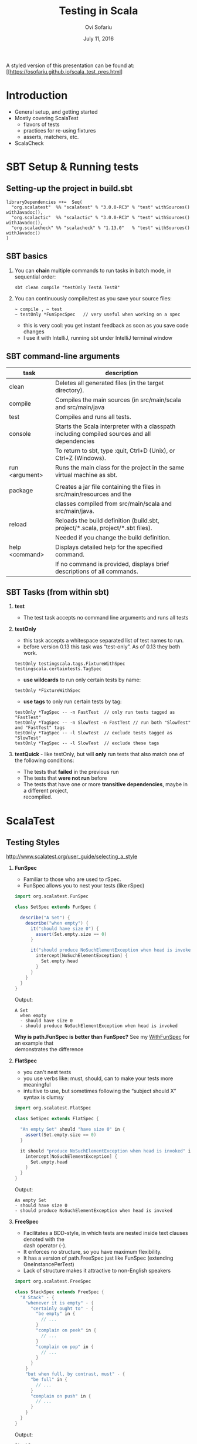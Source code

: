 #+TITLE:    Testing in Scala
#+AUTHOR:   Ovi Sofariu
#+DATE:     July 11, 2016
#+EMAIL:    ovi@sofariu.com
#+HTML_HEAD: <link href="https://osofariu.github.io/css/solarized-light.css" rel="stylesheet"></link>
#+HTML_HEAD: <link href="https://osofariu.github.io/css/custom.css" rel="stylesheet"></link>
#+OPTIONS: H:2 num:nil toc:nil d:t *:t ':t \n:t @:t ::t |:t ^:nil _:nil

A styled version of this presentation can be found at: [[https://osofariu.github.io/scala_test_pres.html]


* Introduction

- General setup, and getting started
- Mostly covering ScalaTest
  - flavors of tests
  - practices for re-using fixtures
  - asserts, matchers, etc.
- ScalaCheck


* SBT Setup & Running tests

** Setting-up the project in build.sbt

#+begin_example
libraryDependencies ++=  Seq(
  "org.scalatest"  %% "scalatest" % "3.0.0-RC3" % "test" withSources() withJavadoc(),
  "org.scalactic"  %% "scalactic" % "3.0.0-RC3" % "test" withSources() withJavadoc(),
  "org.scalacheck" %% "scalacheck" % "1.13.0"   % "test" withSources() withJavadoc()
)
#+end_example


** SBT basics
*** You can *chain* multiple commands to run tasks in batch mode, in sequential order:
#+begin_example
 sbt clean compile "testOnly TestA TestB"
#+end_example

*** You can continuously compile/test as you save your source files:
#+begin_example
 ~ compile , ~ test
 ~ testOnly *FunSpecSpec   // very useful when working on a spec
#+end_example
- this is very cool: you get instant feedback as soon as you save code changes
- I use it with IntelliJ, running sbt under IntelliJ terminal window


** SBT command-line arguments

| task           | description                                                                                   |
|----------------+-----------------------------------------------------------------------------------------------|
| clean          | Deletes all generated files (in the target directory).                                        |
| compile        | Compiles the main sources (in src/main/scala and src/main/java                                |
| test           | Compiles and runs all tests.                                                                  |
| console        | Starts the Scala interpreter with a classpath including compiled sources and all dependencies |
|                | To return to sbt, type :quit, Ctrl+D (Unix), or Ctrl+Z (Windows).                             |
| run <argument> | Runs the main class for the project in the same virtual machine as sbt.                       |
|                |                                                                                               |
| package        | Creates a jar file containing the files in src/main/resources and the                         |
|                | classes compiled from src/main/scala and src/main/java.                                       |
| reload         | Reloads the build definition (build.sbt, project/*.scala, project/*.sbt files).               |
|                | Needed if you change the build definition.                                                    |
| help <command> | Displays detailed help for the specified command.                                             |
|                | If no command is provided, displays brief descriptions of all commands.                       |


** SBT Tasks (from within sbt)

*** *test*
- The test task accepts no command line arguments and runs all tests

*** *testOnly*
- this task accepts a whitespace separated list of test names to run.
- before version 0.13 this task was "test-only". As of 0.13 they both work.

#+begin_example
testOnly testingscala.tags.FixtureWithSpec  testingscala.certaintests.TagSpec
#+end_example

- *use wildcards* to run only certain tests by name:
#+begin_example
testOnly *FixtureWithSpec
#+end_example

- **use tags** to only run certain tests by tag:
#+begin_example
testOnly *TagSpec -- -n FastTest  // only run tests tagged as "FastTest"
testOnly *TagSpec -- -n SlowTest -n FastTest // run both "SlowTest" and "FastTest" tags
testOnly *TagSpec -- -l SlowTest  // exclude tests tagged as "SlowTest"
testOnly *TagSpec -- -l SlowTest  // exclude these tags
#+end_example

*** *testQuick* - like testOnly, but will *only* run tests that also match one of the following conditions:
- The tests that *failed* in the previous run
- The tests that *were not run* before
- The tests that have one or more *transitive dependencies*, maybe in a different project,
  recompiled.

* ScalaTest

** Testing Styles
[[http://www.scalatest.org/user_guide/selecting_a_style]]

*** *FunSpec*
- Familiar to those who are used to rSpec.
- FunSpec allows you to nest your tests (like rSpec)

#+begin_src scala
  import org.scalatest.FunSpec

  class SetSpec extends FunSpec {

    describe("A Set") {
      describe("when empty") {
        it("should have size 0") {
          assert(Set.empty.size == 0)
        }

        it("should produce NoSuchElementException when head is invoked") {
          intercept[NoSuchElementException] {
            Set.empty.head
          }
        }
      }
    }
  }
#+end_src

Output:
#+begin_example
 A Set
   when empty
   - should have size 0
   - should produce NoSuchElementException when head is invoked
#+end_example

*Why is path.FunSpec is better than FunSpec?* See my _WithFunSpec_ for an example that
demonstrates the difference

*** *FlatSpec*
- you can't nest tests
- you use verbs like: must, should, can to make your tests more meaningful
- intuitive to use, but sometimes following the "subject should X" syntax is clumsy

#+begin_src scala
    import org.scalatest.FlatSpec

    class SetSpec extends FlatSpec {

      "An empty Set" should "have size 0" in {
        assert(Set.empty.size == 0)
      }

      it should "produce NoSuchElementException when head is invoked" in {
        intercept[NoSuchElementException] {
          Set.empty.head
        }
      }
    }
#+end_src

Output:
#+begin_example
An empty Set
- should have size 0
- should produce NoSuchElementException when head is invoked
#+end_example

*** *FreeSpec*
- Facilitates a BDD-style, in which tests are nested inside text clauses denoted with the
  dash operator (-).
- It enforces no structure, so you have maximum flexibility.
- It has a version of path.FreeSpec just like FunSpec (extending OneInstancePerTest)
- Lack of structure makes it attractive to non-English speakers

#+begin_src scala
import org.scalatest.FreeSpec

class StackSpec extends FreeSpec {
  "A Stack" - {
    "whenever it is empty" - {
      "certainly ought to" - {
        "be empty" in {
          // ...
        }
        "complain on peek" in {
          // ...
        }
        "complain on pop" in {
          // ...
        }
      }
    }
    "but when full, by contrast, must" - {
      "be full" in {
        // ...
      }
      "complain on push" in {
        // ...
      }
    }
  }
}

#+end_src

Output:
#+begin_example
StackSpec:
A Stack
  whenever it is empty
    certainly ought to
    - be empty
    - complain on peek
    - complain on pop
  but when full, by contrast, must
  - be full
  - complain on push
#+end_example

*** *WordSpec*
- Familiar to those who are used to specs or specs2

- Very prescriptive
- Quite a bit more wordy

#+begin_src scala
  import org.scalatest.WordSpec

  class SetSpec extends WordSpec {

    "A Set" when {
      "empty" should {
        "have size 0" in {
          assert(Set.empty.size == 0)
        }

        "produce NoSuchElementException when head is invoked" in {
          intercept[NoSuchElementException] {
            Set.empty.head
          }
        }
      }
    }
  }
#+end_src


#+begin_example
 SetTestWordSpec:
 A Set
   when empty
   - should have size 0
   - should produce NoSuchElementException when head is invoked

#+end_example

*** *Spec*

- It allows you to define tests as methods, which saves one function literal per test
  which translates into faster compile times and fewer generated class files, which can
  help minimize build times.

- Using Spec can be a good choice in large projects where build times are a concern as
  well as when generating large numbers of tests programmatically via static code
  generators.

#+begin_src scala
import org.scalatest.Spec

class SetSpec extends Spec {

  object `A Set` {
    object `when empty` {
      def `should have size 0` {
        assert(Set.empty.size == 0)
      }

      def `should produce NoSuchElementException when head is invoked` {
        intercept[NoSuchElementException] {
          Set.empty.head
        }
      }
    }
  }
}
#+end_src

#+begin_example
 A Set
   when empty
   - should have size 0
   - should produce NoSuchElementException when head is invoked
#+end_example

*** *FunSuite*
- For those who like xUnit-style tests

#+begin_src scala
  import org.scalatest.FunSuite

  class SetSuite extends FunSuite {

    test("An empty Set should have size 0") {
      assert(Set.empty.size == 0)
    }

    test("Invoking head on an empty Set should produce NoSuchElementException") {
      intercept[NoSuchElementException] {
        Set.empty.head
      }
    }
  }
#+end_src

Output:
#+begin_example
 - An empty Set should have size 0
 - Invoking head on an empty Set should produce NoSuchElementException
#+end_example

*** *PropSpec*

#+begin_src scala

  import org.scalatest._
  import prop._
  import scala.collection.immutable._

  class SetSpec extends PropSpec with TableDrivenPropertyChecks with Matchers {

    val examples =
      Table(
        "set",
        BitSet.empty,
        HashSet.empty[Int],
        TreeSet.empty[Int]
      )

    property("an empty Set should have size 0") {
      forAll(examples) { set =>
        set.size should be (0)
      }
    }

    property("invoking head on an empty set should produce NoSuchElementException") {
      forAll(examples) { set =>
         a [NoSuchElementException] should be thrownBy { set.head }
      }
    }
  }

#+end_src

Output:
#+begin_example
 - an empty Set should have size 0
 - invoking head on an empty set should produce NoSuchElementException
#+end_example

*** *FeatureSpec*

- Each test represents one *scenario* of a *feature*
- With GivenWhenThen it looks like Gerkin syntax

#+begin_src scala
package org.scalatest.examples.featurespec

import org.scalatest._

class TVSet {
  private var on: Boolean = false
  def isOn: Boolean = on
  def pressPowerButton() {
    on = !on
  }
}

class TVSetSpec extends FeatureSpec with GivenWhenThen {

  info("As a TV set owner")
  info("I want to be able to turn the TV on and off")
  info("So I can watch TV when I want")
  info("And save energy when I'm not watching TV")

  feature("TV power button") {
    scenario("User presses power button when TV is off") {

      Given("a TV set that is switched off")
      val tv = new TVSet
      assert(!tv.isOn)

      When("the power button is pressed")
      tv.pressPowerButton()

      Then("the TV should switch on")
      assert(tv.isOn)
    }

    scenario("User presses power button when TV is on") {

      Given("a TV set that is switched on")
      val tv = new TVSet
      tv.pressPowerButton()
      assert(tv.isOn)

      When("the power button is pressed")
      tv.pressPowerButton()

      Then("the TV should switch off")
      assert(!tv.isOn)
    }
  }
}
#+end_src

Output :
#+begin_example
As a TV set owner
I want to be able to turn the TV on and off
So I can watch TV when I want
And save energy when I'm not watching TV
Feature: TV power button
  Scenario: User presses power button when TV is off
    Given a TV set that is switched off
    When the power button is pressed
    Then the TV should switch on
  Scenario: User presses power button when TV is on
    Given a TV set that is switched on
    When the power button is pressed
    Then the TV should switch off
#+end_example


** Asserts/Inspectors

#+begin_src scala
  import org.scalatest.Assertions._
  val left = 2
  val right = 1
  assert(left == right)
#+end_src


** ScalaTest in detail (mostly with FunSpec)
*** Informers, Documenters, Notifiers, Alerters
**** [[../src/test/scala/testingscala/report/ReportOnSpec.scala][ReportOnSpec.scala]]
- *notifications* and *alerts* are reported immediately
- *info* and *markup* are delayed until results of the test are known
- Note: path.FunSpec by default supports info, but not: markup, note, and alert.
- You won't see the nice notifications in Intellij (far as I know), but will in SBT

*** Tagging, pending, omitting tests
**** [[../src/test/scala/testingscala/certaintests/OmitSpec.scala][OmitSpec.scala]]
- How to ignore tests
- How to pend tests (that don't have a body yet)
**** [[../src/test/scala/testingscala/certaintests/TagSpec.scala][TagSpec.scala]]
:- use tagging to selectively run different types of tests

*** Sharing fixtures between tests
There are several techniques that help you eliminate duplication in the setup/cleanup of
tests.  Here are some of them:

**** [[../src/test/scala/testingscala/fixtures/ExampleWithFixture.scala][ExampleWithFixture.scala]]
- The first test uses traits to set up mutable fixture objects using fixture-context
  objects
- The second one uses an anonymous object to do the same thing using get-fixture methods
- Using traits seems more elegant
- Also demonstrating *mixing in the BeforeAndAfter trait* that can be used to do setup and
  tear-down of common fixture.
  
*** Loaning fixtures
**** [[../src/test/scala/testingscala/fixtures/LoanFixtureSpec.scala][LoanFixtureSpec.scala]]
- roll your own fixtures as methods that take a closure as an argument.  In your test you
  call these methods and make the body of the test a closure you pass back into the
  fixture

*** Using WithFixture
**** [[../src/test/scala/testingscala/fixtures/WithFixtureNoArgSpec.scala][WithFixtureNoArgSpec.scala]]
- set-up fixture methods that loan themselves to the test
- just by overriding WithFixture(test: NoArgTest)  you can define setup and cleanup code
  in one place, and the test framework calls that automatically for every test

**** [[../src/test/scala/testingscala/fixtures/WithFixtureOneArgSpec.scala][WithFixtureOneArgSpec.scala]]
- extends fixture.FunSpec
- you can set up a fixture in your test class:
  - define FixtureParam class
  - implement withFixture(test: OneArgTest)
- it's more elegant than the previous techniques we've used
  
**** [[../src/test/scala/testingscala/fixtures/WithFixtureTraitOneArgSpec.scala][WithFixtureTraitOneArgSpec.scala]]
- To share fixtures *across classes*, define FixtureParam and withFixture in a trait, and
  mix it in any test classes that need this fixture.
- brief explanation of [[http://stackoverflow.com/questions/8073263/explicit-self-references-with-no-type-difference-with-this][explict self-reference]]
- "it" returns an object that registers the test, and when "apply"-ing it can take a
  FixtureParam as a argument (fixture.FunSpecLike.ItWord)
*** Assertions
- Basic scalatest [[http://doc.scalatest.org/2.2.6/#org.scalatest.Assertions][Assertions]] that are move informative than scala's built-in assertions

**** [[../src/test/scala/testingscala/asserts/AssertsSpec.scala][AssertsSpec.scala]]
- assert, assertResult
- assume, cancel

**** [[../src/test/scala/testingscala/asserts/SuperSafeSpec.scala][SuperSafeSpec.scala]]
- it catches some comparisons that scala would otherwise allow by looking more closely at
  the types being compared
- as a compiler plugin it gives you very useful information at compile time; and gives you
  a nice readable description of the problem
- For more details see: [[http://www.artima.com/supersafe_user_guide.html][SuperSafe User Guide]].

**** [[../src/test/scala/testingscala/asserts/ScalacticSpec.scala][ScalacticSpec.scala]]
- This library that's part of ScalaTest helps you normalize objects (usually for comparison)
- It can also help you get better errors when you compare the wrong things [[http://www.scalactic.org/user_guide/ConstrainedEquality][(constrained equality)]]. 
 
*** Inspectors
- [[http://doc.scalatest.org/2.2.6/#org.scalatest.Inspectors][Inspectors]] provide methods that enable assertions to be made about collections.

| forAll     |   | succeeds if the assertion holds true for every element (report just the first failure) |
| forAtLeast |   | succeeds if the assertion holds true for at least the specified number of elements     |
| forAtMost  |   | succeeds if the assertion holds true for at most the specified number of elements      |
| forBetween |   | succeeds if the assertion holds true for between the specified minimum and maximum     |
|            |   | number of elements,  inclusive                                                         |
| forEvery   |   | same as forAll, but lists all failing elements if it fails                             |
| forExactly |   | succeeds if the assertion holds true for exactly the specified number of elements      |

#+begin_src scala
  import org.scalatest._
  import Assertions._
  import Inspectors._

  val xs = List(1, 2, 3, 4, 5)
  forAll (xs) { x => assert(x > 0) }  // assert on every element of the collection

#+end_src

*** Using Matchers
- mix-in trait scalatest.Matches
- there are matchers in the scalatest.matchers package, but those appear to be deprecated
- Good examples on the [[http://www.scalatest.org/user_guide/using_matchers][ScalaTest Matches]]; will not duplicate those.
  
**** [[../src/test/scala/testingscala/asserts/CoolMatchersSpec.scala][CoolMatchersSpec.scala]]
- to see some of the matchers I found most useful or interesting


** Miscellaneous Other Things

- ScalaTest and integrates with Selenium, junit, etc.

*** What's coming up in ScalaTest 3.0
- now fully support Scala.js
- *AsyncFunSuite*, *AsyncFunSpec*, *AsyncFlatSpec*, *AsyncFreeSpec*, *AsyncWordspec*, and
  *AsyncFeatureSpec* (the result type of tests is Future[Assertion])
- *oneElementOf*, *noElementsOf*, *atLeastOneElementOf*, *atMostOneElementOf*,
  *allElementsOf*, *inOrderElementsOf*
- Added overloaded *exists* and *forEvery* methods to TableDrivenPropertyChecks.
  

* ScalaCheck

[[https://www.scalacheck.org][ScalaCheck]] is a testing library that automates test data generation, and performs
property-based tests.

You define properties that specifies the *behavior of your code*, and ScalaCheck
automatically (and randomly) generates data and runs it against your code.

There's a very useful [[https://github.com/rickynils/scalacheck/blob/master/doc/UserGuide.md][User guide]] on their web site.

** To learn more about property-based testing, check out the following videos:

*** watch: [[https://yow.eventer.com/yow-lambda-jam-2015-1305/practical-property-based-testing-by-charles-o-farrell-1884][Practical Property-Based Testing]] 
  - symmetry works great with property-based testing, even if you only need to go in one
    direction
  - model-based patterns: may need to tweak generated values to link things properly to
    get usable data (see postal code example)
  - idempotent tests are easy to write
  - performance can be an issue, but you can configure how many times to run a test
-  - invest time into writing good generators

*** watch: [[https://www.youtube.com/watch?v=shngiiBfD80][Property-Based Testing for better Code]]
  - contrasting "example-based test" with property-based tests (aka.: anecdotes vs
    evidence)


** Examples:

*** [[../src/test/scala/testingscala/scalacheck/BasicPropertiesSpec.scala][BasicPropertiesSpec.scala]]
- an examples of properties
  
*** [[../src/test/scala/testingscala/scalacheck/StringUtilsPropsSpec.scala][StringUtilsPropsSpec.scala]] and main class:  [[../src/main/scala/testingscala/scalacheck/StringUtils.scala][StringUtils.scala]]
- slightly more complicated tests
- using custom generators

*** [[../src/test/scala/testingscala/scalacheck/GeneratorsSpec.scala][GeneratorsSpec.scala]]
- more with custom generators

*** [[../src/test/scala/testingscala/scalacheck/ScalaTestSpec.scala][ScalaTestSpec.scala]]
- how to integrate ScalaCheck with ScalaTest


* Specs2
- I have no content that covers specs2
- Lots of examples here: [[https://github.com/etorreborre/specs2/tree/SPECS2-3.8.4/examples/src/test/scala/examples][etorreborre/specs2]]. A few to look at:
  - [[https://github.com/etorreborre/specs2/blob/SPECS2-3.8.4/examples/src/test/scala/examples/HelloWorldSpec.scala][HelloWorldSpec.scala]] - to get an idea
  - [[https://github.com/etorreborre/specs2/blob/SPECS2-3.8.4/examples/src/test/scala/examples/StackSpec.scala][StackSpec.scala]] - to see a more sophisticated examples
